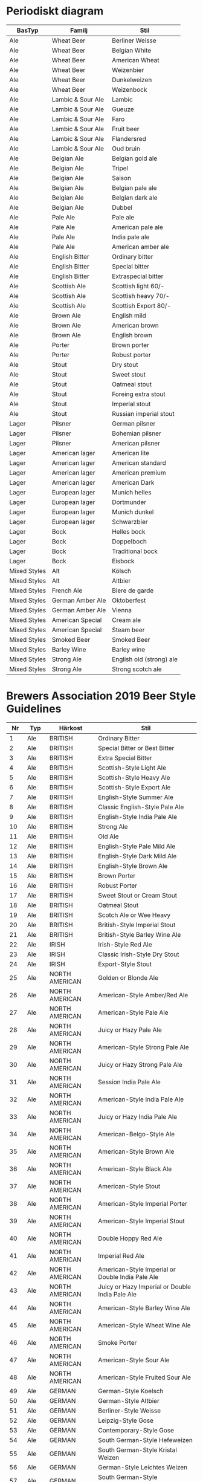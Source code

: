 * Periodiskt diagram

| BasTyp       | Familj            | Stil                     |
|--------------+-------------------+--------------------------|
| Ale          | Wheat Beer        | Berliner Weisse          |
| Ale          | Wheat Beer        | Belgian White            |
| Ale          | Wheat Beer        | American Wheat           |
| Ale          | Wheat Beer        | Weizenbier               |
| Ale          | Wheat Beer        | Dunkelweizen             |
| Ale          | Wheat Beer        | Weizenbock               |
| Ale          | Lambic & Sour Ale | Lambic                   |
| Ale          | Lambic & Sour Ale | Gueuze                   |
| Ale          | Lambic & Sour Ale | Faro                     |
| Ale          | Lambic & Sour Ale | Fruit beer               |
| Ale          | Lambic & Sour Ale | Flandersred              |
| Ale          | Lambic & Sour Ale | Oud bruin                |
| Ale          | Belgian Ale       | Belgian gold ale         |
| Ale          | Belgian Ale       | Tripel                   |
| Ale          | Belgian Ale       | Saison                   |
| Ale          | Belgian Ale       | Belgian pale ale         |
| Ale          | Belgian Ale       | Belgian dark ale         |
| Ale          | Belgian Ale       | Dubbel                   |
| Ale          | Pale Ale          | Pale ale                 |
| Ale          | Pale Ale          | American pale ale        |
| Ale          | Pale Ale          | India pale ale           |
| Ale          | Pale Ale          | American amber ale       |
| Ale          | English Bitter    | Ordinary bitter          |
| Ale          | English Bitter    | Special bitter           |
| Ale          | English Bitter    | Extraspecial bitter      |
| Ale          | Scottish Ale      | Scottish light 60/-      |
| Ale          | Scottish Ale      | Scottish heavy 70/-      |
| Ale          | Scottish Ale      | Scottish Export 80/-     |
| Ale          | Brown Ale         | English mild             |
| Ale          | Brown Ale         | American brown           |
| Ale          | Brown Ale         | English brown            |
| Ale          | Porter            | Brown porter             |
| Ale          | Porter            | Robust porter            |
| Ale          | Stout             | Dry stout                |
| Ale          | Stout             | Sweet stout              |
| Ale          | Stout             | Oatmeal stout            |
| Ale          | Stout             | Foreing extra stout      |
| Ale          | Stout             | Imperial stout           |
| Ale          | Stout             | Russian imperial stout   |
| Lager        | Pilsner           | German pilsner           |
| Lager        | Pilsner           | Bohemian pilsner         |
| Lager        | Pilsner           | American pilsner         |
| Lager        | American lager    | American lite            |
| Lager        | American lager    | American standard        |
| Lager        | American lager    | American premium         |
| Lager        | American lager    | American Dark            |
| Lager        | European lager    | Munich helles            |
| Lager        | European lager    | Dortmunder               |
| Lager        | European lager    | Munich dunkel            |
| Lager        | European lager    | Schwarzbier              |
| Lager        | Bock              | Helles bock              |
| Lager        | Bock              | Doppelboch               |
| Lager        | Bock              | Traditional bock         |
| Lager        | Bock              | Eisbock                  |
| Mixed Styles | Alt               | Kölsch                   |
| Mixed Styles | Alt               | Altbier                  |
| Mixed Styles | French Ale        | Biere de garde           |
| Mixed Styles | German Amber Ale  | Oktoberfest              |
| Mixed Styles | German Amber Ale  | Vienna                   |
| Mixed Styles | American Special  | Cream ale                |
| Mixed Styles | American Special  | Steam beer               |
| Mixed Styles | Smoked Beer       | Smoked Beer              |
| Mixed Styles | Barley Wine       | Barley wine              |
| Mixed Styles | Strong Ale        | English old (strong) ale |
| Mixed Styles | Strong Ale        | Strong scotch ale        |

* Brewers Association 2019 Beer Style Guidelines

|  Nr | Typ   | Härkost            | Stil                                                       |
|-----+-------+--------------------+------------------------------------------------------------|
|   1 | Ale   | BRITISH            | Ordinary Bitter                                            |
|   2 | Ale   | BRITISH            | Special Bitter or Best Bitter                              |
|   3 | Ale   | BRITISH            | Extra Special Bitter                                       |
|   4 | Ale   | BRITISH            | Scottish-Style Light Ale                                   |
|   5 | Ale   | BRITISH            | Scottish-Style Heavy Ale                                   |
|   6 | Ale   | BRITISH            | Scottish-Style Export Ale                                  |
|   7 | Ale   | BRITISH            | English-Style Summer Ale                                   |
|   8 | Ale   | BRITISH            | Classic English-Style Pale Ale                             |
|   9 | Ale   | BRITISH            | English-Style India Pale Ale                               |
|  10 | Ale   | BRITISH            | Strong Ale                                                 |
|  11 | Ale   | BRITISH            | Old Ale                                                    |
|  12 | Ale   | BRITISH            | English-Style Pale Mild Ale                                |
|  13 | Ale   | BRITISH            | English-Style Dark Mild Ale                                |
|  14 | Ale   | BRITISH            | English-Style Brown Ale                                    |
|  15 | Ale   | BRITISH            | Brown Porter                                               |
|  16 | Ale   | BRITISH            | Robust Porter                                              |
|  17 | Ale   | BRITISH            | Sweet Stout or Cream Stout                                 |
|  18 | Ale   | BRITISH            | Oatmeal Stout                                              |
|  19 | Ale   | BRITISH            | Scotch Ale or Wee Heavy                                    |
|  20 | Ale   | BRITISH            | British-Style Imperial Stout                               |
|  21 | Ale   | BRITISH            | British-Style Barley Wine Ale                              |
|  22 | Ale   | IRISH              | Irish-Style Red Ale                                        |
|  23 | Ale   | IRISH              | Classic Irish-Style Dry Stout                              |
|  24 | Ale   | IRISH              | Export-Style Stout                                         |
|  25 | Ale   | NORTH AMERICAN     | Golden or Blonde Ale                                       |
|  26 | Ale   | NORTH AMERICAN     | American-Style Amber/Red Ale                               |
|  27 | Ale   | NORTH AMERICAN     | American-Style Pale Ale                                    |
|  28 | Ale   | NORTH AMERICAN     | Juicy or Hazy Pale Ale                                     |
|  29 | Ale   | NORTH AMERICAN     | American-Style Strong Pale Ale                             |
|  30 | Ale   | NORTH AMERICAN     | Juicy or Hazy Strong Pale Ale                              |
|  31 | Ale   | NORTH AMERICAN     | Session India Pale Ale                                     |
|  32 | Ale   | NORTH AMERICAN     | American-Style India Pale Ale                              |
|  33 | Ale   | NORTH AMERICAN     | Juicy or Hazy India Pale Ale                               |
|  34 | Ale   | NORTH AMERICAN     | American-Belgo-Style Ale                                   |
|  35 | Ale   | NORTH AMERICAN     | American-Style Brown Ale                                   |
|  36 | Ale   | NORTH AMERICAN     | American-Style Black Ale                                   |
|  37 | Ale   | NORTH AMERICAN     | American-Style Stout                                       |
|  38 | Ale   | NORTH AMERICAN     | American-Style Imperial Porter                             |
|  39 | Ale   | NORTH AMERICAN     | American-Style Imperial Stout                              |
|  40 | Ale   | NORTH AMERICAN     | Double Hoppy Red Ale                                       |
|  41 | Ale   | NORTH AMERICAN     | Imperial Red Ale                                           |
|  42 | Ale   | NORTH AMERICAN     | American-Style Imperial or Double India Pale Ale           |
|  43 | Ale   | NORTH AMERICAN     | Juicy or Hazy Imperial or Double India Pale Ale            |
|  44 | Ale   | NORTH AMERICAN     | American-Style Barley Wine Ale                             |
|  45 | Ale   | NORTH AMERICAN     | American-Style Wheat Wine Ale                              |
|  46 | Ale   | NORTH AMERICAN     | Smoke Porter                                               |
|  47 | Ale   | NORTH AMERICAN     | American-Style Sour Ale                                    |
|  48 | Ale   | NORTH AMERICAN     | American-Style Fruited Sour Ale                            |
|  49 | Ale   | GERMAN             | German-Style Koelsch                                       |
|  50 | Ale   | GERMAN             | German-Style Altbier                                       |
|  51 | Ale   | GERMAN             | Berliner-Style Weisse                                      |
|  52 | Ale   | GERMAN             | Leipzig-Style Gose                                         |
|  53 | Ale   | GERMAN             | Contemporary-Style Gose                                    |
|  54 | Ale   | GERMAN             | South German-Style Hefeweizen                              |
|  55 | Ale   | GERMAN             | South German-Style Kristal Weizen                          |
|  56 | Ale   | GERMAN             | German-Style Leichtes Weizen                               |
|  57 | Ale   | GERMAN             | South German-Style Bernsteinfarbenes Weizen                |
|  58 | Ale   | GERMAN             | South German-Style Dunkel Weizen                           |
|  59 | Ale   | GERMAN             | South German-Style Weizenbock                              |
|  60 | Ale   | GERMAN             | German-Style Rye Ale                                       |
|  61 | Ale   | GERMAN             | Bamberg-Style Weiss Rauchbier                              |
|  62 | Ale   | BELGIAN AND FRENCH | Belgian-Style Blonde Ale                                   |
|  63 | Ale   | BELGIAN AND FRENCH | Belgian-Style Pale Ale                                     |
|  64 | Ale   | BELGIAN AND FRENCH | Belgian-Style Pale Strong Ale                              |
|  65 | Ale   | BELGIAN AND FRENCH | Belgian-Style Dark Strong Ale                              |
|  66 | Ale   | BELGIAN AND FRENCH | Belgian-Style Dubbel                                       |
|  67 | Ale   | BELGIAN AND FRENCH | Belgian-Style Tripel                                       |
|  68 | Ale   | BELGIAN AND FRENCH | Belgian-Style Quadrupel                                    |
|  69 | Ale   | BELGIAN AND FRENCH | Belgian-Style Witbier                                      |
|  70 | Ale   | BELGIAN AND FRENCH | Classic French & Belgian-Style Saison                      |
|  71 | Ale   | BELGIAN AND FRENCH | Specialty Saison                                           |
|  72 | Ale   | BELGIAN AND FRENCH | French-Style Bière de Garde                                |
|  73 | Ale   | BELGIAN AND FRENCH | Belgian-Style Flanders Oud Bruin or Oud Red Ale            |
|  74 | Ale   | BELGIAN AND FRENCH | Belgian-Style Lambic                                       |
|  75 | Ale   | BELGIAN AND FRENCH | Traditional Belgian-Style Gueuze Lambic                    |
|  76 | Ale   | BELGIAN AND FRENCH | Contemporary Belgian-Style Gueuze Lambic                   |
|  77 | Ale   | BELGIAN AND FRENCH | Belgian-Style Fruit Lambic                                 |
|  78 | Ale   | BELGIAN AND FRENCH | Other Belgian-Style Ale                                    |
|  79 | Ale   | BELGIAN AND FRENCH | Belgian-Style Table Beer                                   |
|  80 | Ale   | OTHER              | Grodziskie                                                 |
|  81 | Ale   | OTHER              | Adambier                                                   |
|  82 | Ale   | OTHER              | Dutch-Style Kuit, Kuyt or Koyt                             |
|  83 | Ale   | OTHER              | Classic Australian-Style Pale Ale                          |
|  84 | Ale   | OTHER              | Australian-Style Pale Ale                                  |
|  85 | Ale   | OTHER              | International-Style Pale Ale                               |
|  86 | Ale   | OTHER              | Finnish-Style Sahti                                        |
|  87 | Ale   | OTHER              | Swedish-Style Gotlandsdricke                               |
|  88 | Ale   | OTHER              | Breslau-Style Schoeps                                      |
|  89 | Ale   | OTHER              | Lager Styles                                               |
|  90 | Lager | EUROPEAN           | German-Style Pilsener                                      |
|  91 | Lager | EUROPEAN           | Bohemian-Style Pilsener                                    |
|  92 | Lager | EUROPEAN           | Munich-Style Helles                                        |
|  93 | Lager | EUROPEAN           | Dortmunder/European-Style Export                           |
|  94 | Lager | EUROPEAN           | Vienna-Style Lager                                         |
|  95 | Lager | EUROPEAN           | Franconian-Style Rotbier                                   |
|  96 | Lager | EUROPEAN           | German-Style Maerzen                                       |
|  97 | Lager | EUROPEAN           | German-Style Oktoberfest/Wiesn                             |
|  98 | Lager | EUROPEAN           | Munich-Style Dunkel                                        |
|  99 | Lager | EUROPEAN           | European-Style Dark Lager                                  |
| 100 | Lager | EUROPEAN           | German-Style Schwarzbier                                   |
| 101 | Lager | EUROPEAN           | German-Style Leichtbier                                    |
| 102 | Lager | EUROPEAN           | Bamberg-Style Helles Rauchbier                             |
| 103 | Lager | EUROPEAN           | Bamberg-Style Maerzen Rauchbier                            |
| 104 | Lager | EUROPEAN           | Bamberg-Style Bock Rauchbier                               |
| 105 | Lager | EUROPEAN           | German-Style Heller Bock/Maibock                           |
| 106 | Lager | EUROPEAN           | viiTraditional German-Style Bock                           |
| 107 | Lager | EUROPEAN           | German-Style Doppelbock                                    |
| 108 | Lager | EUROPEAN           | German-Style Eisbock                                       |
| 109 | Lager | NORTH AMERICAN     | American-Style Lager                                       |
| 110 | Lager | NORTH AMERICAN     | American-Style Light Lager                                 |
| 111 | Lager | NORTH AMERICAN     | American-Style Amber Light Lager                           |
| 112 | Lager | NORTH AMERICAN     | American-Style Pilsener                                    |
| 113 | Lager | NORTH AMERICAN     | Contemporary American-Style Pilsener                       |
| 114 | Lager | NORTH AMERICAN     | American-Style India Pale Lager                            |
| 115 | Lager | NORTH AMERICAN     | American-Style Malt Liquor                                 |
| 116 | Lager | NORTH AMERICAN     | American-Style Amber Lager                                 |
| 117 | Lager | NORTH AMERICAN     | American-Style Maerzen/Oktoberfest                         |
| 118 | Lager | NORTH AMERICAN     | American-Style Dark Lager                                  |
| 119 | Lager | OTHER              | Baltic-Style Porter                                        |
| 120 | Lager | OTHER              | Australasian, Latin American or Tropical-Style Light Lager |
| 121 | Lager | OTHER              | International-Style Pilsener                               |
| 122 | Lager | OTHER              | Hybrid/Mixed Lagers or Ales                                |
| 123 | Other | Other              | Session Beer                                               |
| 124 | Other | Other              | American-Style Cream Ale                                   |
| 125 | Other | Other              | California Common Beer                                     |
| 126 | Other | Other              | American-Style Wheat Beer                                  |
| 127 | Other | Other              | Kellerbier or Zwickelbier                                  |
| 128 | Other | Other              | American-Style Fruit Beer                                  |
| 129 | Other | Other              | Fruit Wheat Beer                                           |
| 130 | Other | Other              | Belgian-Style Fruit Beer                                   |
| 131 | Other | Other              | Field Beer                                                 |
| 132 | Other | Other              | Pumpkin Spice Beer                                         |
| 133 | Other | Other              | Pumpkin/Squash Beer                                        |
| 134 | Other | Other              | Chocolate or Cocoa Beer                                    |
| 135 | Other | Other              | Coffee Beer                                                |
| 136 | Other | Other              | Chili Pepper Beer                                          |
| 137 | Other | Other              | Herb and Spice Beer                                        |
| 138 | Other | Other              | Specialty Beer                                             |
| 139 | Other | Other              | Specialty Honey Beer                                       |
| 140 | Other | Other              | Rye Beer                                                   |
| 141 | Other | Other              | Brett Beer                                                 |
| 142 | Other | Other              | Mixed-Culture Brett Beer                                   |
| 143 | Other | Other              | Ginjo Beer or Sake-Yeast Beer                              |
| 144 | Other | Other              | Fresh Hop Beer                                             |
| 145 | Other | Other              | Wood- and Barrel-Aged Beer                                 |
| 146 | Other | Other              | Wood- and Barrel-Aged Sour Beer                            |
| 147 | Other | Other              | Aged Beer                                                  |
| 148 | Other | Other              | Experimental Beer                                          |
| 149 | Other | Other              | Historical Beer                                            |
| 150 | Other | Other              | Wild Beer                                                  |
| 151 | Other | Other              | Smoke Beer                                                 |
| 152 | Other | Other              | Other Strong Ale or Lager                                  |
| 153 | Other | Other              | Gluten-Free Beer                                           |
| 154 | Other | Other              | Non-Alcohol Malt Beverage                                  |

* Wikipedia tabell
  - https://en.wikipedia.org/wiki/List_of_beer_styles

|  1 | Altbier                      |
|  2 | Amber ale                    |
|  3 | Barley wine                  |
|  4 | Berliner Weisse              |
|  5 | Bière de Garde               |
|  6 | Bitter                       |
|  7 | Blonde Ale                   |
|  8 | Bock                         |
|  9 | Brown ale                    |
| 10 | California Common/Steam Beer |
| 11 | Cream Ale                    |
| 12 | Doppelbock                   |
| 13 | Dortmunder Export            |
| 14 | Dunkel                       |
| 15 | Dunkelweizen                 |
| 16 | Eisbock                      |
| 17 | Flanders red ale             |
| 18 | Golden/Summer ale            |
| 19 | Gose                         |
| 20 | Gueuze                       |
| 21 | Hefeweizen                   |
| 22 | Helles                       |
| 23 | India pale ale               |
| 24 | Kölsch                       |
| 25 | Lambic                       |
| 26 | Light ale                    |
| 27 | Maibock/Helles bock          |
| 28 | Malt liquor                  |
| 29 | Mild                         |
| 30 | Oktoberfestbier/Märzenbier   |
| 31 | Old ale                      |
| 32 | Oud bruin                    |
| 33 | Pale ale                     |
| 34 | Pilsener/Pilsner/Pils        |
| 35 | Porter                       |
| 36 | Red ale                      |
| 37 | Roggenbier                   |
| 38 | Saison                       |
| 39 | Schwarzbier                  |
| 40 | Scotch ale                   |
| 41 | Stout                        |
| 42 | Vienna lager                 |
| 43 | Weissbier                    |
| 44 | Weizenbock                   |
| 45 | Witbier                      |
| 46 | Fruit beer                   |
| 47 | Herb and spiced beer         |
| 48 | Honey beer                   |
| 49 | Rye Beer                     |
| 50 | Smoked beer                  |
| 51 | Vegetable beer               |
| 52 | Wild beer                    |
| 53 | Wood-aged beer               |

